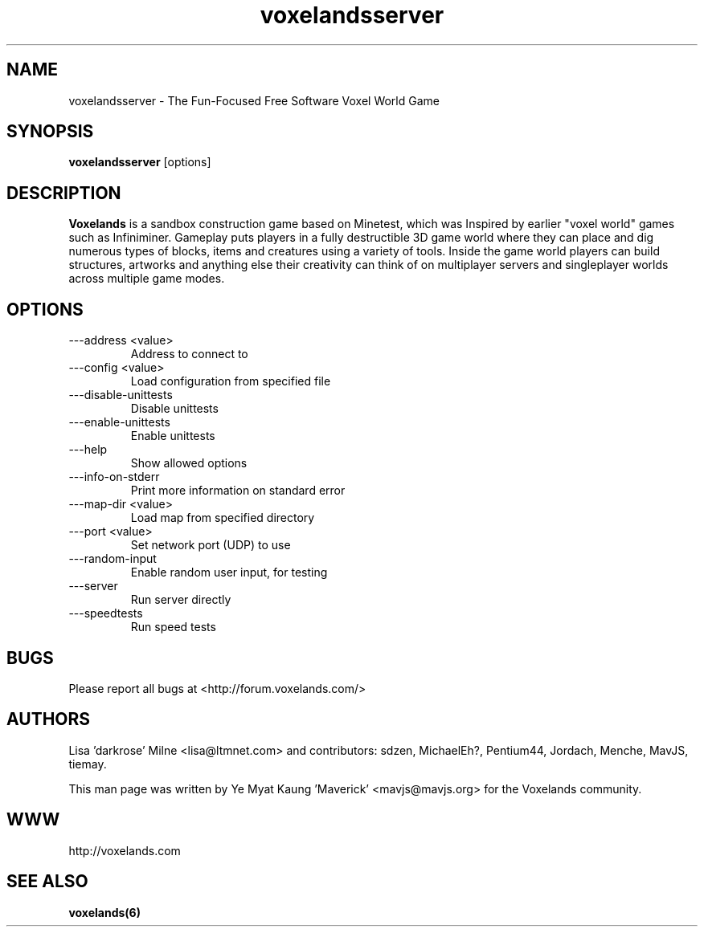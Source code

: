 .\" Voxelands man page
.TH "voxelandsserver" "6" "1408.00" "Ye Myat Kaung 'Maverick' <mavjs@mavjs.org>" "Games"

.SH NAME
voxelandsserver \- The Fun-Focused Free Software Voxel World Game

.SH SYNOPSIS
.B voxelandsserver
[options]

.SH DESCRIPTION
.B Voxelands
is a sandbox construction game based on Minetest, which was Inspired by earlier "voxel world" games such as Infiniminer. Gameplay puts players in a fully destructible 3D game world where they can place and dig numerous types of blocks, items and creatures using a variety of tools. Inside the game world players can build structures, artworks and anything else their creativity can think of on multiplayer servers and singleplayer worlds across multiple game modes.

.SH OPTIONS
.TP
\-\--address <value>
Address to connect to
.TP
\-\--config <value>
Load configuration from specified file
.TP
\-\--disable-unittests
Disable unittests
.TP
\-\--enable-unittests
Enable unittests
.TP
\-\--help
Show allowed options
.TP
\-\--info-on-stderr
Print more information on standard error
.TP
\-\--map-dir <value>
Load map from specified directory
.TP
\-\--port <value>
Set network port (UDP) to use
.TP
\-\--random-input
Enable random user input, for testing
.TP
\-\--server
Run server directly
.TP
\-\--speedtests
Run speed tests

.SH BUGS
Please report all bugs at <http://forum.voxelands.com/>

.SH AUTHORS
.PP
Lisa 'darkrose' Milne <lisa@ltmnet.com>
and contributors: sdzen, MichaelEh?, Pentium44, Jordach, Menche, MavJS, tiemay.
.PP
This man page was written by
Ye Myat Kaung 'Maverick' <mavjs@mavjs.org> for the Voxelands community.

.SH WWW
http://voxelands.com

.SH "SEE ALSO"
.BR voxelands(6)
